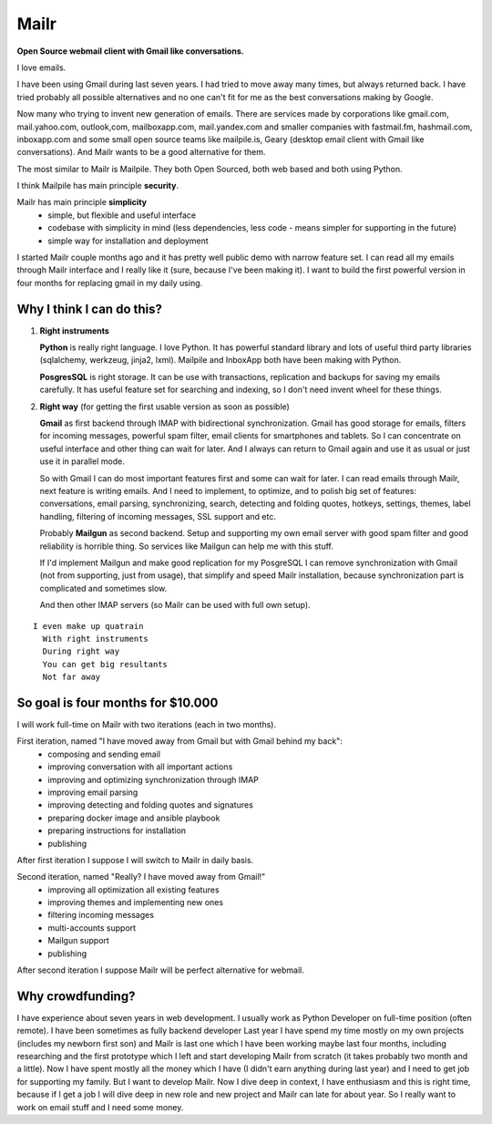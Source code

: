 Mailr
=====
**Open Source webmail client with Gmail like conversations.**

I love emails.

I have been using Gmail during last seven years. I had tried to move away many times, but 
always returned back. I have tried probably all possible alternatives and no one can't fit 
for me as the best conversations making by Google.

Now many who trying to invent new generation of emails. There are services made by 
corporations like gmail.com, mail.yahoo.com, outlook,com, mailboxapp.com, mail.yandex.com 
and smaller companies with fastmail.fm, hashmail.com, inboxapp.com and some small open 
source teams like mailpile.is, Geary (desktop email client with Gmail like conversations). 
And Mailr wants to be a good alternative for them.

The most similar to Mailr is Mailpile. They both Open Sourced, both web based and both 
using Python.

I think Mailpile has main principle **security**.

Mailr has main principle **simplicity**
 - simple, but flexible and useful interface
 - codebase with simplicity in mind (less dependencies, less code - means simpler for 
   supporting in the future)
 - simple way for installation and deployment

I started Mailr couple months ago and it has pretty well public demo with narrow feature 
set. I can read all my emails through Mailr interface and I really like it (sure, because 
I've been making it). I want to build the first powerful version in four months for 
replacing gmail in my daily using.

Why I think I can do this?
--------------------------
1. **Right instruments**

   **Python** is really right language. I love Python. It has powerful standard library 
   and lots of useful third party libraries (sqlalchemy, werkzeug, jinja2, lxml). Mailpile 
   and InboxApp both have been making with Python.

   **PosgresSQL** is right storage. It can be use with transactions, replication and 
   backups for saving my emails carefully. It has useful feature set for searching and 
   indexing, so I don't need invent wheel for these things.

2. **Right way** (for getting the first usable version as soon as possible)

   **Gmail** as first backend through IMAP with bidirectional synchronization. Gmail has 
   good storage for emails, filters for incoming messages, powerful spam filter, email 
   clients for smartphones and tablets. So I can concentrate on useful interface and other 
   thing can wait for later. And I always can return to Gmail again and use it as usual or 
   just use it in parallel mode.

   So with Gmail I can do most important features first and some can wait for later. I 
   can read emails through Mailr, next feature is writing emails. And I need to 
   implement, to optimize, and to polish big set of features: conversations, email 
   parsing, synchronizing, search, detecting and folding quotes, hotkeys, settings, 
   themes, label handling, filtering of incoming messages, SSL support and etc.

   Probably **Mailgun** as second backend. Setup and supporting my own email server with 
   good spam filter and good reliability is horrible thing. So services like Mailgun can 
   help me with this stuff.

   If I'd implement Mailgun and make good replication for my PosgreSQL I can remove 
   synchronization with Gmail (not from supporting, just from usage), that simplify and 
   speed Mailr installation, because synchronization part is complicated and sometimes 
   slow.

   And then other IMAP servers (so Mailr can be used with full own setup).

::

  I even make up quatrain
    With right instruments
    During right way
    You can get big resultants
    Not far away

So goal is four months for $10.000
----------------------------------
I will work full-time on Mailr with two iterations (each in two months).

First iteration, named "I have moved away from Gmail but with Gmail behind my back":
 - composing and sending email
 - improving conversation with all important actions
 - improving and optimizing synchronization through IMAP
 - improving email parsing
 - improving detecting and folding quotes and signatures
 - preparing docker image and ansible playbook
 - preparing instructions for installation
 - publishing

After first iteration I suppose I will switch to Mailr in daily basis.

Second iteration, named "Really? I have moved away from Gmail!"
 - improving all optimization all existing features
 - improving themes and implementing new ones
 - filtering incoming messages
 - multi-accounts support
 - Mailgun support
 - publishing

After second iteration I suppose Mailr will be perfect alternative for webmail.

Why crowdfunding?
-----------------
I have experience about seven years in web development. I usually work as Python Developer 
on full-time position (often remote). I have been sometimes as fully backend developer
Last year I have spend my time mostly on my own projects (includes my newborn first son) 
and Mailr is last one which I have been working maybe last four months, including 
researching and the first prototype which I left and start developing Mailr from scratch 
(it takes probably two month and a little). Now I have spent mostly all the money which I 
have (I didn't earn anything during last year) and I need to get job for supporting my 
family. But I want to develop Mailr. Now I dive deep in context, I have enthusiasm and 
this is right time, because if I get a job I will dive deep in new role and new project 
and Mailr can late for about year. So I really want to work on email stuff and I need some 
money.
